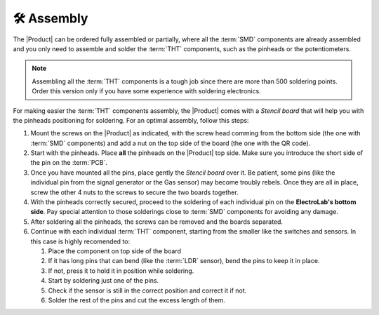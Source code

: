 🛠 Assembly 
===========

The |Product| can be ordered fully assembled or partially, where all the :term:`SMD`
components are already assembled and you only need to assemble and solder the :term:`THT`
components, such as the pinheads or the potentiometers.

.. Note::
    Assembling all the :term:`THT` components is a tough job since there are more than 500 soldering points. 
    Order this version only if you have some experience with soldering electronics.

For making easier the :term:`THT` components assembly, the |Product| comes with a *Stencil board* that will 
help you with the pinheads positioning for soldering. For an optimal assembly, follow this steps:

1. Mount the screws on the |Product| as indicated, with the screw head comming from the bottom side (the one with :term:`SMD` components) and add a nut on the top side of the board (the one with the QR code).
2. Start with the pinheads. Place **all** the pinheads on the |Product| top side. Make sure you introduce the short side of the pin on the :term:`PCB`.
3. Once you have mounted all the pins, place gently the *Stencil board* over it. Be patient, some pins (like the individual pin from the signal generator or the Gas sensor) may become troubly rebels. Once they are all in place, screw the other 4 nuts to the screws to secure the two boards together.
4. With the pinheads correctly secured, proceed to the soldering of each individual pin on the **ElectroLab's bottom side**. Pay special attention to those solderings close to :term:`SMD` components for avoiding any damage.
5. After soldering all the pinheads, the screws can be removed and the boards separated.
6. Continue with each individual :term:`THT` component, starting from the smaller like the switches and sensors. In this case is highly recomended to:

   1. Place the component on top side of the board
   2. If it has long pins that can bend (like the :term:`LDR` sensor), bend the pins to keep it in place.
   3. If not, press it to hold it in position while soldering.
   4. Start by soldering just one of the pins. 
   5. Check if the sensor is still in the correct position and correct it if not.
   6. Solder the rest of the pins and cut the excess length of them.